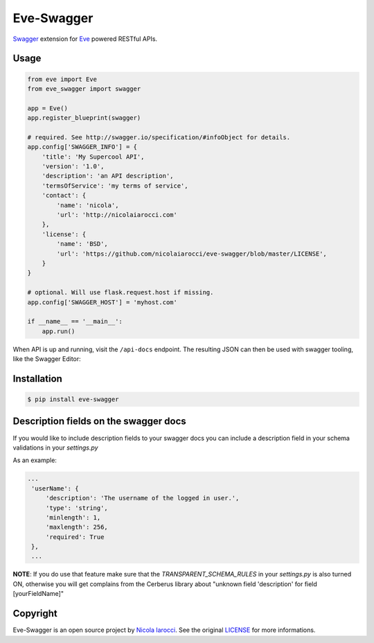 Eve-Swagger |latest-version|
============================

|build-status| |python-support| 

Swagger_ extension for Eve_ powered RESTful APIs.

Usage
-----
.. code-block:: python

    from eve import Eve
    from eve_swagger import swagger

    app = Eve()
    app.register_blueprint(swagger)

    # required. See http://swagger.io/specification/#infoObject for details.
    app.config['SWAGGER_INFO'] = {
        'title': 'My Supercool API',
        'version': '1.0',
        'description': 'an API description',
        'termsOfService': 'my terms of service',
        'contact': {
            'name': 'nicola',
            'url': 'http://nicolaiarocci.com'
        },
        'license': {
            'name': 'BSD',
            'url': 'https://github.com/nicolaiarocci/eve-swagger/blob/master/LICENSE',
        }
    }

    # optional. Will use flask.request.host if missing.
    app.config['SWAGGER_HOST'] = 'myhost.com'

    if __name__ == '__main__':
        app.run()

When API is up and running, visit the ``/api-docs`` endpoint. The resulting
JSON can then be used with swagger tooling, like the Swagger Editor:

.. image:: resources/swagger_editor.png

Installation
------------
.. code-block::

    $ pip install eve-swagger


Description fields on the swagger docs
--------------------------------------

If you would like to include description fields to your swagger docs you can
include a description field in your schema validations in your `settings.py`

As an example:

.. code-block:: python

   ...
    'userName': {
        'description': 'The username of the logged in user.',
        'type': 'string',
        'minlength': 1,
        'maxlength': 256,
        'required': True
    },
    ...
    
**NOTE**: If you do use that feature make sure that the `TRANSPARENT_SCHEMA_RULES`
in your `settings.py` is also turned ON, otherwise you will get complains from the
Cerberus library about "unknown field 'description' for field [yourFieldName]"

Copyright
---------
Eve-Swagger is an open source project by `Nicola Iarocci`_.
See the original LICENSE_ for more informations.

.. |latest-version| image:: https://img.shields.io/pypi/v/eve-swagger.svg
   :alt: Latest version on PyPI
   :target: https://pypi.python.org/pypi/eve-swagger
.. |build-status| image:: https://travis-ci.org/nicolaiarocci/eve-swagger.svg?branch=master
   :alt: Build status
   :target: https://travis-ci.org/nicolaiarocci/eve-swagger
.. |python-support| image:: https://img.shields.io/pypi/pyversions/eve-swagger.svg
   :target: https://pypi.python.org/pypi/eve-swagger
   :alt: Python versions
.. |license| image:: https://img.shields.io/pypi/l/eve-swagger.svg
   :alt: Software license
   :target: https://github.com/nicolaiarocci/eve-swagger/blob/master/LICENSE

.. _Swagger: http://swagger.io/
.. _Eve: http://python-eve.org/
.. _`popular request`: https://github.com/nicolaiarocci/eve/issues/574
.. _LICENSE: https://github.com/nicolaiarocci/eve-swagger/blob/master/LICENSE
.. _`Nicola Iarocci`: http://nicolaiarocci.com
